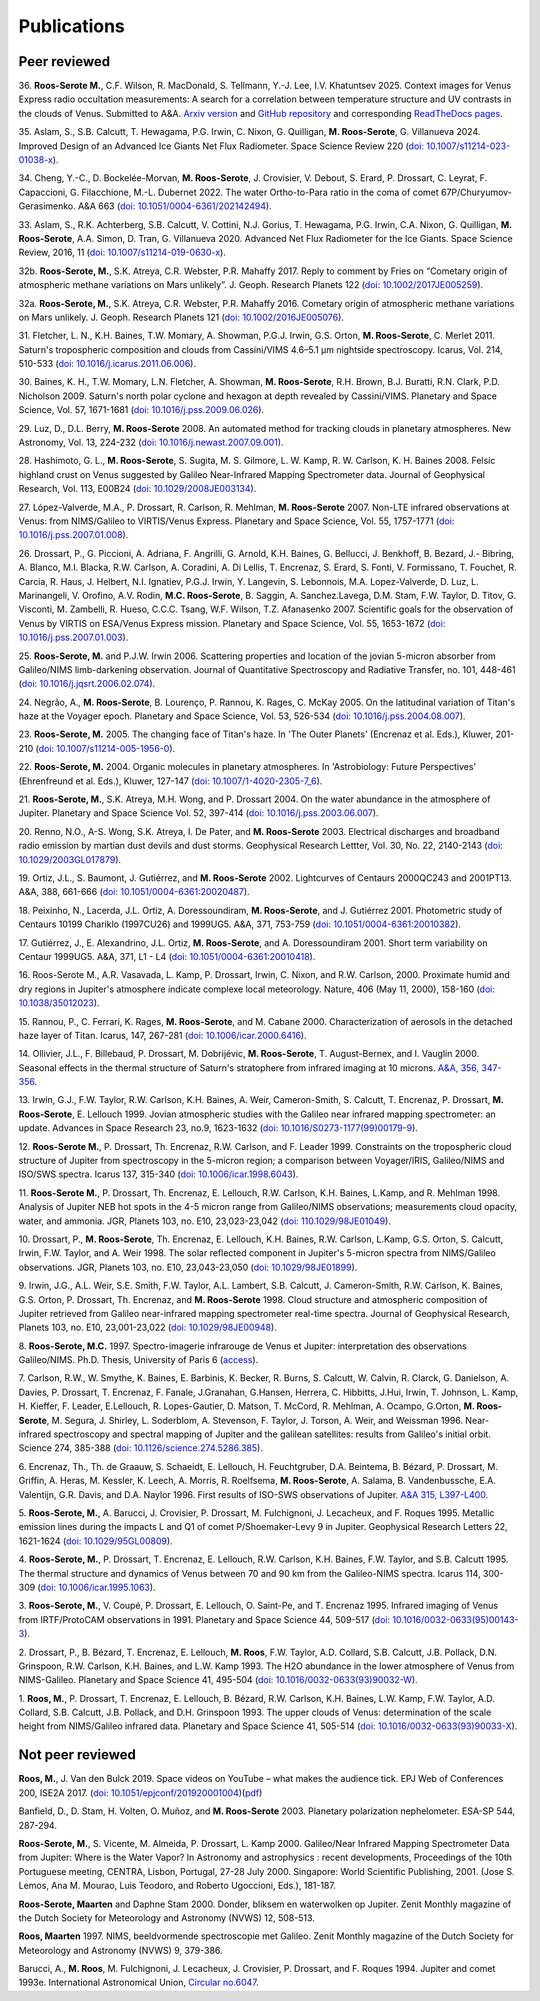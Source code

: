 

Publications
============

Peer reviewed
-------------

.. _publication36:

36.
**Roos-Serote M.**, C.F. Wilson, R. MacDonald, S. Tellmann, Y.-J. Lee, I.V. Khatuntsev 2025.
Context images for Venus Express radio occultation measurements: A search for a correlation between temperature structure
and UV contrasts in the clouds of Venus.
Submitted to A&A. `Arxiv version <https://arxiv.org/abs/2502.04650>`_ and `GitHub repository <https://github.com/PleaseStateTheNatureOfYourInquiry/VenusResearchWorkBook>`_ and
corresponding `ReadTheDocs pages <https://venusresearchworkbook.readthedocs.io/en/latest/>`_.

.. _publication35:

35.
Aslam, S.,  S.B. Calcutt, T. Hewagama, P.G. Irwin, C. Nixon, G. Quilligan, **M. Roos-Serote**, G. Villanueva 2024.
Improved Design of an Advanced Ice Giants Net Flux Radiometer.
Space Science Review 220 (`doi: 10.1007/s11214-023-01038-x <https://doi.org/10.1007/s11214-023-01038-x>`_).

.. _publication34:

34.
Cheng, Y.-C., D. Bockelée-Morvan, **M. Roos-Serote**, J. Crovisier, V. Debout, S. Erard, P. Drossart, C. Leyrat, F. Capaccioni,
G. Filacchione, M.-L. Dubernet 2022.
The water Ortho-to-Para ratio in the coma of comet 67P/Churyumov-Gerasimenko.
A&A 663 (`doi: 10.1051/0004-6361/202142494 <https://doi.org/10.1051/0004-6361/202142494>`_).


.. _publication33:

33.
Aslam, S.,  R.K. Achterberg, S.B. Calcutt, V. Cottini, N.J. Gorius, T. Hewagama, P.G. Irwin, C.A. Nixon, G. Quilligan,
**M. Roos-Serote**, A.A. Simon,  D. Tran,  G. Villanueva 2020.
Advanced Net Flux Radiometer for the Ice Giants.
Space Science Review, 2016, 11 (`doi: 10.1007/s11214-019-0630-x <https://doi.org/10.1007/s11214-019-0630-x>`_).


.. _publication32b:

32b.
**Roos-Serote, M.**, S.K. Atreya, C.R. Webster, P.R. Mahaffy 2017.
Reply to comment by Fries on “Cometary origin of atmospheric methane variations on Mars unlikely”.
J. Geoph. Research Planets 122 (`doi: 10.1002/2017JE005259 <https://doi.org/10.1002/2017JE005259>`_).


.. _publication32a:

32a.
**Roos-Serote, M.**, S.K. Atreya, C.R. Webster, P.R. Mahaffy 2016.
Cometary origin of atmospheric methane variations on Mars unlikely.
J. Geoph. Research Planets 121 (`doi: 10.1002/2016JE005076 <https://doi.org/10.1002/2016JE005076>`_).


.. _publication31:

31.
Fletcher, L. N., K.H. Baines, T.W.  Momary, A. Showman, P.G.J. Irwin, G.S. Orton, **M. Roos-Serote**, C. Merlet 2011.
Saturn's tropospheric composition and clouds from Cassini/VIMS 4.6–5.1 μm nightside spectroscopy.
Icarus, Vol. 214, 510-533 (`doi: 10.1016/j.icarus.2011.06.006 <https://doi.org/10.1016/j.icarus.2011.06.006>`_).


.. _publication30:

30.
Baines, K. H., T.W. Momary, L.N. Fletcher, A. Showman, **M. Roos-Serote**, R.H. Brown, B.J. Buratti, R.N. Clark, P.D. Nicholson 2009.
Saturn's north polar cyclone and hexagon at depth revealed by Cassini/VIMS.
Planetary and Space Science, Vol. 57, 1671-1681 (`doi: 10.1016/j.pss.2009.06.026 <http://doi.org/10.1016/j.pss.2009.06.026>`_).


.. _publication29:

29.
Luz, D., D.L. Berry, **M. Roos-Serote** 2008.
An automated method for tracking clouds in planetary atmospheres.
New Astronomy, Vol. 13, 224-232 (`doi: 10.1016/j.newast.2007.09.001 <http://doi.org/10.1016/j.newast.2007.09.001>`_).


.. _publication28:

28.
Hashimoto, G. L., **M. Roos-Serote**, S. Sugita, M. S. Gilmore, L. W. Kamp, R. W. Carlson, K. H. Baines 2008.
Felsic highland crust on Venus suggested by Galileo Near-Infrared Mapping Spectrometer data.
Journal of Geophysical Research, Vol. 113, E00B24 (`doi: 10.1029/2008JE003134 <http://doi.org/10.1029/2008JE003134>`_).


.. _publication27:

27.
López-Valverde, M.A.,  P. Drossart, R. Carlson, R. Mehlman, **M. Roos-Serote** 2007.
Non-LTE infrared observations at Venus: from NIMS/Galileo to VIRTIS/Venus Express.
Planetary and Space Science, Vol. 55, 1757-1771 (`doi: 10.1016/j.pss.2007.01.008 <http://doi.org/10.1016/j.pss.2007.01.008>`_).


.. _publication26:

26.
Drossart, P., G. Piccioni, A. Adriana, F. Angrilli, G. Arnold, K.H. Baines, G. Bellucci, J. Benkhoff, B. Bezard, J.- Bibring,
A. Blanco, M.I. Blacka, R.W. Carlson, A. Coradini, A. Di Lellis, T. Encrenaz, S. Erard, S. Fonti, V. Formissano,
T. Fouchet, R. Carcia, R. Haus, J. Helbert, N.I. Ignatiev, P.G.J. Irwin, Y. Langevin, S. Lebonnois, M.A. Lopez-Valverde,
D. Luz, L. Marinangeli, V. Orofino, A.V. Rodin, **M.C. Roos-Serote**, B. Saggin, A. Sanchez.Lavega, D.M. Stam, F.W. Taylor,
D. Titov, G. Visconti, M. Zambelli, R. Hueso, C.C.C. Tsang, W.F. Wilson, T.Z. Afanasenko 2007.
Scientific goals for the observation of Venus by VIRTIS on ESA/Venus Express mission.
Planetary and Space Science, Vol. 55, 1653-1672 (`doi: 10.1016/j.pss.2007.01.003 <http://doi.org/10.1016/j.pss.2007.01.003>`_).


.. _publication25:

25.
**Roos-Serote, M.** and P.J.W. Irwin 2006.
Scattering properties and location of the jovian 5-micron absorber from Galileo/NIMS limb-darkening observation.
Journal of Quantitative Spectroscopy and Radiative Transfer, no. 101, 448-461 (`doi: 10.1016/j.jqsrt.2006.02.074  <http://doi.org/10.1016/j.jqsrt.2006.02.074>`_).


.. _publication24:

24.
Negrão, A., **M. Roos-Serote**, B. Lourenço,  P. Rannou, K. Rages, C. McKay 2005.
On the latitudinal variation of Titan's haze at the Voyager epoch.
Planetary and Space Science, Vol. 53, 526-534 (`doi: 10.1016/j.pss.2004.08.007 <http://doi.org/10.1016/j.pss.2004.08.007>`_).


.. _publication23:

23.
**Roos-Serote, M.** 2005.
The changing face of Titan's haze.
In 'The Outer Planets' (Encrenaz et al. Eds.), Kluwer, 201-210 (`doi: 10.1007/s11214-005-1956-0 <http://doi.org/10.1007/s11214-005-1956-0>`_).


.. _publication22:

22.
**Roos-Serote, M.** 2004.
Organic molecules in planetary atmospheres.
In 'Astrobiology: Future Perspectives' (Ehrenfreund et al. Eds.), Kluwer, 127-147 (`doi: 10.1007/1-4020-2305-7_6 <http://doi.org/10.1007/1-4020-2305-7_6>`_).


.. _publication21:

21.
**Roos-Serote, M.**, S.K. Atreya, M.H. Wong, and  P. Drossart 2004.
On the water abundance in the atmosphere of Jupiter.
Planetary and Space Science Vol. 52, 397-414 (`doi: 10.1016/j.pss.2003.06.007 <http://doi.org/10.1016/j.pss.2003.06.007>`_).

.. _publication20:

20.
Renno, N.O., A-S. Wong, S.K. Atreya, I. De Pater, and **M. Roos-Serote** 2003.
Electrical discharges and broadband radio emission by martian dust devils and dust storms.
Geophysical Research Lettter,  Vol. 30, No. 22, 2140-2143 (`doi: 10.1029/2003GL017879 <http://doi.org/10.1029/2003GL017879>`_).


.. _publication19:

19.
Ortiz, J.L., S. Baumont, J. Gutiérrez, and **M. Roos-Serote** 2002.
Lightcurves of Centaurs 2000QC243 and 2001PT13.
A&A, 388, 661-666 (`doi:  10.1051/0004-6361:20020487 <http://doi.org/10.1051/0004-6361:20020487>`_).


.. _publication18:

18.
Peixinho, N., Lacerda, J.L. Ortiz, A. Doressoundiram, **M. Roos-Serote**, and J. Gutiérrez 2001.
Photometric study of Centaurs 10199 Chariklo (1997CU26) and 1999UG5.
A&A, 371, 753-759 (`doi: 10.1051/0004-6361:20010382 <http://doi.org/10.1051/0004-6361:20010382>`_).


.. _publication17:

17.
Gutiérrez, J., E. Alexandrino, J.L. Ortiz, **M. Roos-Serote**, and A. Doressoundiram 2001.
Short term variability on Centaur 1999UG5.
A&A, 371, L1 - L4 (`doi: 10.1051/0004-6361:20010418 <http://doi.org/10.1051/0004-6361:20010418>`_). 


.. _publication16:

16.
Roos-Serote M., A.R. Vasavada, L. Kamp,  P. Drossart,  Irwin, C. Nixon, and R.W. Carlson, 2000.
Proximate humid and dry regions in Jupiter's atmosphere indicate complexe local meteorology.
Nature, 406 (May 11, 2000), 158-160 (`doi: 10.1038/35012023 <http://doi.org/10.1038/35012023>`_).


.. _publication15:

15.
Rannou, P., C. Ferrari, K. Rages, **M. Roos-Serote**, and M. Cabane 2000.
Characterization of aerosols in the detached haze layer of Titan.
Icarus, 147, 267-281 (`doi: 10.1006/icar.2000.6416 <http://doi.org/10.1006/icar.2000.6416>`_).


.. _publication14:

14.
Ollivier, J.L., F. Billebaud,  P. Drossart, M. Dobrijévic, **M. Roos-Serote**, T. August-Bernex, and I. Vauglin 2000.
Seasonal effects in the thermal structure of Saturn's stratophere from infrared imaging at 10 microns.
`A&A, 356, 347-356 <https://ui.adsabs.harvard.edu/abs/2000A%26A...356..347O/abstract>`_.


.. _publication13:

13.
Irwin, G.J., F.W. Taylor, R.W. Carlson, K.H. Baines, A. Weir,  Cameron-Smith, S. Calcutt, T. Encrenaz, P. Drossart,
**M. Roos-Serote**, E. Lellouch 1999.
Jovian atmospheric studies with the Galileo near infrared mapping spectrometer: an update.
Advances in Space Research 23, no.9, 1623-1632 (`doi: 10.1016/S0273-1177(99)00179-9 <http://doi.org/10.1016/S0273-1177(99)00179-9>`_).


.. _publication12:

12.
**Roos-Serote M.**,  P. Drossart, Th. Encrenaz, R.W. Carlson, and F. Leader 1999.
Constraints on the tropospheric cloud structure of Jupiter from spectroscopy in the 5-micron region; a comparison between
Voyager/IRIS, Galileo/NIMS and ISO/SWS spectra.
Icarus 137, 315-340 (`doi: 10.1006/icar.1998.6043 <http://doi.org/10.1006/icar.1998.6043>`_).


.. _publication11:

11.
**Roos-Serote M.**,  P. Drossart, Th. Encrenaz, E. Lellouch, R.W. Carlson, K.H. Baines, L.Kamp, and R. Mehlman 1998.
Analysis of Jupiter NEB hot spots in the 4-5 micron range from Galileo/NIMS observations; measurements cloud opacity,
water, and ammonia.
JGR, Planets 103, no. E10, 23,023-23,042 (`doi: 110.1029/98JE01049 <http://doi.org/10.1029/98JE01049>`_). 


.. _publication10:

10.
Drossart, P., **M. Roos-Serote**, Th. Encrenaz, E. Lellouch, K.H. Baines, R.W. Carlson, L.Kamp, G.S. Orton, S. Calcutt, Irwin,
F.W. Taylor, and A. Weir 1998.
The solar reflected component in Jupiter's 5-micron spectra from NIMS/Galileo observations.
JGR, Planets 103, no. E10, 23,043-23,050 (`doi: 10.1029/98JE01899 <http://doi.org/10.1029/98JE01899>`_).


.. _publication09:

9.
Irwin, J.G., A.L. Weir, S.E. Smith, F.W. Taylor, A.L. Lambert, S.B. Calcutt, J. Cameron-Smith, R.W. Carlson, K. Baines, G.S. Orton,
P. Drossart, Th. Encrenaz, and **M. Roos-Serote** 1998.
Cloud structure and atmospheric composition of Jupiter retrieved from Galileo near-infrared mapping spectrometer real-time spectra.
Journal of Geophysical Research, Planets 103, no. E10, 23,001-23,022 (`doi: 10.1029/98JE00948 <http://doi.org/10.1029/98JE00948>`_).


.. _publication08:

8.
**Roos-Serote, M.C.** 1997. Spectro-imagerie infrarouge de Venus et Jupiter: interpretation des observations Galileo/NIMS.
Ph.D. Thesis, University of Paris 6 (`access <https://theses.fr/1997PA066716>`_).


.. _publication07:

7.
Carlson, R.W., W. Smythe, K. Baines, E. Barbinis, K. Becker, R. Burns, S. Calcutt, W. Calvin, R. Clarck, G. Danielson, A. Davies, 
P. Drossart, T. Encrenaz, F. Fanale, J.Granahan, G.Hansen,  Herrera, C. Hibbitts, J.Hui,  Irwin, T. Johnson, L. Kamp, H. Kieffer,
F. Leader, E.Lellouch, R. Lopes-Gautier, D. Matson, T. McCord, R. Mehlman, A. Ocampo, G.Orton, **M. Roos-Serote**, M. Segura,
J. Shirley, L. Soderblom, A. Stevenson, F. Taylor, J. Torson, A. Weir, and  Weissman 1996.
Near-infrared spectroscopy and spectral mapping of Jupiter and the galilean satellites: results from Galileo's initial orbit.
Science 274, 385-388 (`doi: 10.1126/science.274.5286.385  <http://doi.org/10.1126/science.274.5286.385>`_).


.. _publication06:

6.
Encrenaz, Th., Th. de Graauw, S. Schaeidt, E. Lellouch, H. Feuchtgruber, D.A. Beintema, B. Bézard,  P. Drossart, M. Griffin,
A. Heras, M. Kessler, K. Leech, A. Morris, R. Roelfsema, **M. Roos-Serote**, A. Salama, B. Vandenbussche, E.A. Valentijn,
G.R. Davis, and D.A. Naylor 1996.
First results of ISO-SWS observations of Jupiter.
`A&A 315, L397-L400 <https://adsabs.harvard.edu/full/1996A%26A...315L.397E>`_.


.. _publication05:

5.
**Roos-Serote, M.**, A. Barucci, J. Crovisier,  P. Drossart, M. Fulchignoni, J. Lecacheux, and F. Roques 1995.
Metallic emission lines during the impacts L and Q1 of comet P/Shoemaker-Levy 9 in Jupiter.
Geophysical Research Letters 22, 1621-1624 (`doi: 10.1029/95GL00809  <http://doi.org/10.1029/95GL00809>`_). 


.. _publication04:

4.
**Roos-Serote, M.**,  P. Drossart, T. Encrenaz, E. Lellouch, R.W. Carlson, K.H. Baines, F.W. Taylor, and S.B. Calcutt 1995.
The thermal structure and dynamics of Venus between 70 and 90 km from the Galileo-NIMS spectra.
Icarus 114, 300-309 (`doi: 10.1006/icar.1995.1063 <http://doi.org/10.1006/icar.1995.1063>`_).


.. _publication03:

3.
**Roos-Serote, M.**, V. Coupé, P. Drossart, E. Lellouch, O. Saint-Pe, and T. Encrenaz 1995.
Infrared imaging of Venus from IRTF/ProtoCAM observations in 1991.
Planetary and Space Science 44, 509-517 (`doi: 10.1016/0032-0633(95)00143-3 <http://doi.org/10.1016/0032-0633(95)00143-3>`_).


.. _publication02:

2.
Drossart, P., B. Bézard, T. Encrenaz, E. Lellouch, **M. Roos**, F.W. Taylor, A.D. Collard, S.B. Calcutt, J.B. Pollack, D.N. Grinspoon,
R.W. Carlson, K.H. Baines, and L.W. Kamp 1993.
The H2O abundance in the lower atmosphere of Venus from NIMS-Galileo.
Planetary and Space Science 41, 495-504 (`doi: 10.1016/0032-0633(93)90032-W <http://doi.org/10.1016/0032-0633(93)90032-W>`_).


.. _publication01:

1.
**Roos, M.**,  P. Drossart, T. Encrenaz, E. Lellouch, B. Bézard, R.W. Carlson, K.H. Baines, L.W. Kamp, F.W. Taylor, A.D. Collard,
S.B. Calcutt, J.B. Pollack, and D.H. Grinspoon 1993.
The upper clouds of Venus: determination of the scale height from NIMS/Galileo infrared data. 
Planetary and Space Science  41, 505-514 (`doi: 10.1016/0032-0633(93)90033-X <http://doi.org/10.1016/0032-0633(93)90033-X>`_).


Not peer reviewed
-----------------

**Roos, M.**, J. Van den Bulck 2019.
Space videos on YouTube – what makes the audience tick.
EPJ Web of Conferences 200, ISE2A 2017. (`doi: 10.1051/epjconf/201920001004 <10.1051/epjconf/201920001004>`_)(`pdf <https://www.epj-conferences.org/articles/epjconf/pdf/2019/05/epjconf_ise2a2017_01004.pdf>`_)

Banfield, D., D. Stam, H. Volten, O. Muñoz, and **M. Roos-Serote** 2003.
Planetary polarization nephelometer.
ESA-SP 544, 287-294.

**Roos-Serote, M.**, S. Vicente, M. Almeida,  P. Drossart, L. Kamp 2000.
Galileo/Near Infrared Mapping Spectrometer Data from Jupiter: Where is the Water Vapor?
In Astronomy and astrophysics : recent developments, Proceedings of the 10th Portuguese meeting,
CENTRA, Lisbon, Portugal, 27-28 July 2000. Singapore: World Scientific Publishing, 2001.
(Jose S. Lemos, Ana M. Mourao, Luis Teodoro, and Roberto Ugoccioni, Eds.), 181-187.

**Roos-Serote, Maarten** and Daphne Stam 2000. 
Donder, bliksem en waterwolken op Jupiter. 
Zenit Monthly magazine of the Dutch Society for Meteorology and Astronomy (NVWS) 12, 508-513.  

**Roos, Maarten** 1997.
NIMS, beeldvormende spectroscopie met Galileo.
Zenit Monthly magazine of the Dutch Society for Meteorology and Astronomy (NVWS) 9,  379-386. 

Barucci, A., **M. Roos**, M. Fulchignoni, J. Lecacheux, J. Crovisier,  P. Drossart, and F. Roques 1994.
Jupiter and comet 1993e.
International Astronomical Union, `Circular no.6047 <http://www.cbat.eps.harvard.edu/iauc/06000/06047.html>`_.





